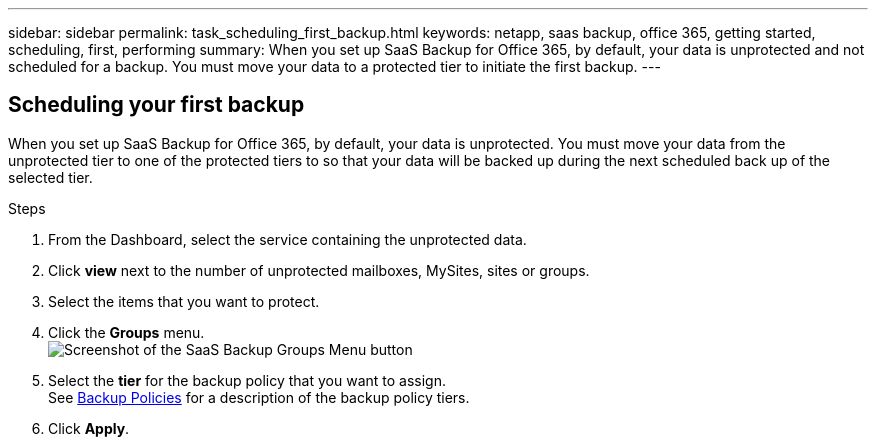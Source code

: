---
sidebar: sidebar
permalink: task_scheduling_first_backup.html
keywords: netapp, saas backup, office 365, getting started, scheduling, first, performing
summary: When you set up SaaS Backup for Office 365, by default, your data is unprotected and not scheduled for a backup. You must move your data to a protected tier to initiate the first backup.
---

:toc: macro
:toclevels: 1
:hardbreaks:
:nofooter:
:icons: font
:linkattrs:
:imagesdir: ./media/

== Scheduling your first backup
When you set up SaaS Backup for Office 365, by default, your data is unprotected.  You must move your data from the unprotected tier to one of the protected tiers to so that your data will be backed up during the next scheduled back up of the selected tier.

.Steps

. From the Dashboard, select the service containing the unprotected data.
. Click *view* next to the number of unprotected mailboxes, MySites, sites or groups.
. Select the items that you want to protect.
. Click the *Groups* menu.
  image:groups_menu.gif[Screenshot of the SaaS Backup Groups Menu button]
. Select the *tier* for the backup policy that you want to assign.
  See   <<task_concept_backup_policies.adoc#backup-policies,Backup Policies>> for a description of the backup policy tiers.
. Click *Apply*.
